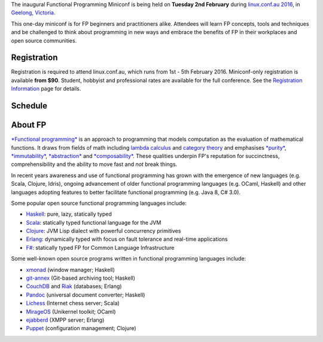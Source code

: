 The inaugural Functional Programming Miniconf is being held on
**Tuesday 2nd February** during `linux.conf.au 2016`_, in `Geelong,
Victoria`_.

This one-day miniconf is for FP beginners and practitioners alike.
Attendees will learn FP concepts, tools and techniques and be
challenged to think about programming in new ways and embrace the
benefits of FP in their workplaces and open source communities.

.. _linux.conf.au 2016: https://linux.conf.au/
.. _Geelong, Victoria: https://linux.conf.au/about/geelong


Registration
============

Registration is required to attend linux.conf.au, which runs from
1st - 5th February 2016.  Miniconf-only registration is available
**from $90**.  Student, hobbyist and professional rates are
available for the full conference. See the `Registration
Information`_ page for details.

.. _Registration Information: https://linux.conf.au/register/info


Schedule
========

+---------------+--------------------------------------------------+
|  Time         | Presentation                                     |
+===============+==================================================+
| 10:40 - 10:55 | Miniconf open                                    |
+---------------+--------------------------------------------------+
| 11:00         | *`The Essential Tools of Open-Source\: Functional Programming, Parametricity, Types`_* by Tony Morris |
+---------------+--------------------------------------------------+
| 11:50         | *`Functional programming in Python with Toolz and fn.py`_* by Juan Nunez-Iglesias |
+---------------+--------------------------------------------------+
| 12:20 - 13:20 | LUNCH                                            |
+---------------+--------------------------------------------------+
| 13:20         | *`Data made out of functions`_* by Ken Scambler  |
+---------------+--------------------------------------------------+
| 13:55         | *`The Emperor's New Closure\: FP in Javascript`_* by Nick Moore |
+---------------+--------------------------------------------------+
| 14:30         | *`Practical Functional Architecture`_* by Jed Wesley-Smith |
+---------------+--------------------------------------------------+
| 15:00 - 15:40 | AFTERNOON TEA                                    |
+---------------+--------------------------------------------------+
| 15:40         | *`Swift Functional Programming`_* by Paris Buttfield-Addison |
+---------------+--------------------------------------------------+
| 16:15         | *`Haskell is Not For Production and Other Tales`_* by Katie Miller |
+---------------+--------------------------------------------------+
| 17:05 - 17:20 | **LIGHTNING TALKS** and miniconf close |
+---------------+--------------------------------------------------+

.. _The Essential Tools of Open-Source\: Functional Programming, Parametricity, Types: talks/essential-tools-of-open-source.html
.. _Functional programming in Python with Toolz and fn.py: talks/fp-in-python-with-toolz-and-fn.py.html
.. _Data made out of functions: talks/data-made-out-of-functions.html
.. _The Emperor's New Closure\: FP in Javascript: talks/fp-in-javascript.html
.. _Practical Functional Architecture: talks/practical-functional-architecture.html
.. _Swift Functional Programming: talks/swift-functional-programming.html
.. _Haskell is Not For Production and Other Tales: talks/haskell-is-not-for-production-and-other-tales.html


About FP
========

`*Functional programming*`_ is an approach to programming that
models computation as the evaluation of mathematical functions.  It
draws from fields of math including `lambda calculus`_ and `category
theory`_ and emphasises `*purity*`_, `*immutability*`_,
`*abstraction*`_ and `*composability*`_.  These qualities underpin
FP's reputation for succinctness, comprehensibility and the ability
to move fast and *not* break things.

.. _*Functional programming*: https://en.wikipedia.org/wiki/Functional_programming
.. _lambda calculus: https://en.wikipedia.org/wiki/Lambda_calculus
.. _category theory: https://en.wikipedia.org/wiki/Category_theory
.. _*purity*: https://en.wikipedia.org/wiki/Pure_function
.. _*immutability*: https://en.wikipedia.org/wiki/Immutable_object
.. _*abstraction*: https://en.wikipedia.org/wiki/Abstraction_%28computer_science%29
.. _*composability*: https://en.wikipedia.org/wiki/Principle_of_compositionality

In recent years awareness and use of functional programming has
grown with the emergence of new languages (e.g. Scala, Clojure,
Idris), ongoing advancement of older functional programming
languages (e.g. OCaml, Haskell) and other languages adopting
features to better facilitate functional programming (e.g. Java 8,
C# 3.0).

Some popular open source functional programming languages
include:

- Haskell_: pure, lazy, statically typed
- Scala_: statically typed functional language for the JVM 
- Clojure_: JVM Lisp dialect with powerful concurrency primitives
- Erlang_: dynamically typed with focus on fault tolerance and 
  real-time applications
- `F#`_: statically typed FP for Common Language Infrastructure

.. _Haskell: https://www.haskell.org/
.. _Scala: http://www.scala-lang.org/
.. _Clojure: http://clojure.org/
.. _Erlang: http://www.erlang.org/
.. _F#: https://fsharp.org/

Some well-known open source programs written in functional
programming languages include:

- xmonad_ (window manager; Haskell)
- git-annex_ (Git-based archiving tool; Haskell)
- CouchDB_ and Riak_ (databases; Erlang)
- Pandoc_ (universal document converter; Haskell)
- Lichess_ (Internet chess server; Scala)
- MirageOS_ (Unikernel toolkit; OCaml)
- ejabberd_ (XMPP server; Erlang)
- Puppet_ (configuration management; Clojure)

.. _xmonad: http://xmonad.org/
.. _git-annex: http://git-annex.branchable.com/
.. _CouchDB: https://couchdb.apache.org/
.. _Riak: https://github.com/basho/riak
.. _Pandoc: http://pandoc.org/
.. _Lichess: http://lichess.org/
.. _MirageOS: https://mirage.io
.. _ejabberd: https://www.ejabberd.im/
.. _Puppet: https://puppetlabs.com
